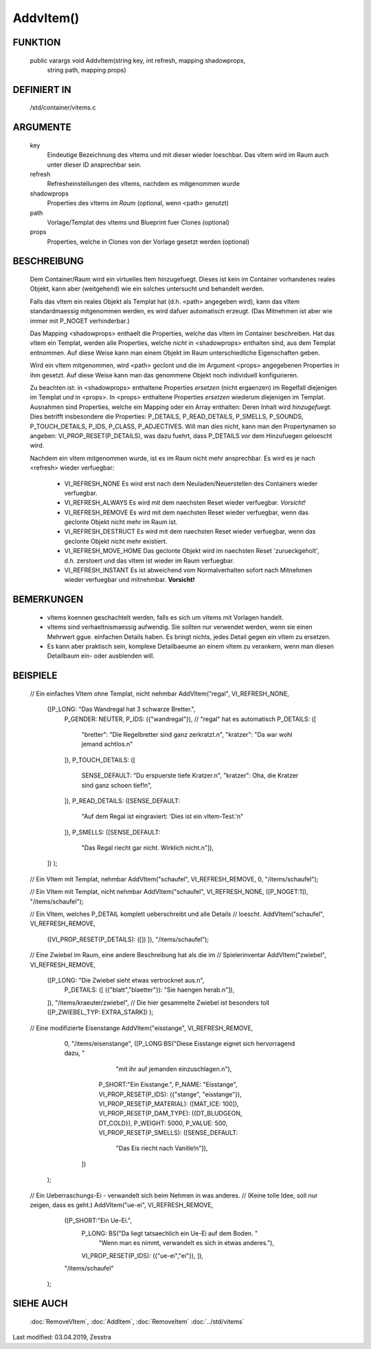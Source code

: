 AddvItem()
==========

FUNKTION
--------

  public varargs void AddvItem(string key, int refresh, mapping shadowprops,
                               string path, mapping props)


DEFINIERT IN
------------

  /std/container/vitems.c

ARGUMENTE
---------

  key
    Eindeutige Bezeichnung des vItems und mit dieser wieder loeschbar. Das
    vItem wird im Raum auch unter dieser ID ansprechbar sein.
  refresh
    Refresheinstellungen des vItems, nachdem es mitgenommen wurde
  shadowprops
    Properties des vItems *im Raum* (optional, wenn <path> genutzt)
  path
    Vorlage/Templat des vItems und Blueprint fuer Clones (optional)
  props
    Properties, welche in Clones von der Vorlage gesetzt werden (optional)

BESCHREIBUNG
------------

  Dem Container/Raum wird ein virtuelles Item hinzugefuegt. Dieses ist
  kein im Container vorhandenes reales Objekt, kann aber (weitgehend) wie ein
  solches untersucht und behandelt werden.

  Falls das vItem ein reales Objekt als Templat hat (d.h. <path> angegeben
  wird), kann das vItem standardmaessig mitgenommen werden, es wird dafuer
  automatisch erzeugt. (Das Mitnehmen ist aber wie immer mit P_NOGET
  verhinderbar.)

  Das Mapping <shadowprops> enthaelt die Properties, welche das vItem
  im Container beschreiben. Hat das vItem ein Templat, werden alle
  Properties, welche *nicht* in <shadowprops> enthalten sind, aus dem
  Templat entnommen. Auf diese Weise kann man einem Objekt im Raum
  unterschiedliche Eigenschaften geben.

  Wird ein vItem mitgenommen, wird <path> geclont und die im Argument <props>
  angegebenen Properties in ihm gesetzt. Auf diese Weise kann man das
  genommene Objekt noch individuell konfigurieren.

  Zu beachten ist: in <shadowprops> enthaltene Properties *ersetzen* (nicht
  ergaenzen) im Regelfall diejenigen im Templat *und* in <props>. In <props>
  enthaltene Properties *ersetzen* wiederum diejenigen im Templat.
  Ausnahmen sind Properties, welche ein Mapping oder ein Array enthalten:
  Deren Inhalt wird *hinzugefuegt*. Dies betrifft insbesondere die Properties:
  P_DETAILS, P_READ_DETAILS, P_SMELLS, P_SOUNDS, P_TOUCH_DETAILS, P_IDS,
  P_CLASS, P_ADJECTIVES.
  Will man dies nicht, kann man den Propertynamen so angeben:
  VI_PROP_RESET(P_DETAILS), was dazu fuehrt, dass P_DETAILS vor dem
  Hinzufuegen geloescht wird.

  Nachdem ein vItem mitgenommen wurde, ist es im Raum nicht mehr ansprechbar.
  Es wird es je nach <refresh> wieder verfuegbar:

    - VI_REFRESH_NONE
      Es wird erst nach dem Neuladen/Neuerstellen des Containers wieder
      verfuegbar.
    - VI_REFRESH_ALWAYS
      Es wird mit dem naechsten Reset wieder verfuegbar. *Vorsicht!*
    - VI_REFRESH_REMOVE
      Es wird mit dem naechsten Reset wieder verfuegbar, wenn das geclonte
      Objekt nicht mehr im Raum ist.
    - VI_REFRESH_DESTRUCT
      Es wird mit dem naechsten Reset wieder verfuegbar, wenn das geclonte
      Objekt nicht mehr existiert.
    - VI_REFRESH_MOVE_HOME
      Das geclonte Objekt wird im naechsten Reset 'zurueckgeholt', d.h.
      zerstoert und das vItem ist wieder im Raum verfuegbar.
    - VI_REFRESH_INSTANT
      Es ist abweichend vom Normalverhalten sofort nach Mitnehmen wieder
      verfuegbar und mitnehmbar. **Vorsicht!**


BEMERKUNGEN
-----------

  * vItems koennen geschachtelt werden, falls es sich um vItems mit Vorlagen
    handelt.
  * vItems sind verhaeltnismaessig aufwendig. Sie sollten nur verwendet
    werden, wenn sie einen Mehrwert ggue. einfachen Details haben. Es bringt
    nichts, jedes Detail gegen ein vItem zu ersetzen.
  * Es kann aber praktisch sein, komplexe Detailbaeume an einem vItem zu
    verankern, wenn man diesen Detailbaum ein- oder ausblenden will.

BEISPIELE
---------

  .. code-block:: pike

  // Ein einfaches VItem ohne Templat, nicht nehmbar
  AddVItem("regal", VI_REFRESH_NONE,
           ([P_LONG: "Das Wandregal hat 3 schwarze Bretter.",
             P_GENDER: NEUTER,
             P_IDS: ({"wandregal"}), // "regal" hat es automatisch
             P_DETAILS: ([
               "bretter": "Die Regelbretter sind ganz zerkratzt.\n",
               "kratzer": "Da war wohl jemand achtlos.\n"
             ]),
             P_TOUCH_DETAILS: ([
               SENSE_DEFAULT: "Du erspuerste tiefe Kratzer.\n",
               "kratzer": Oha, die Kratzer sind ganz schoen tief!\n",
             ]),
             P_READ_DETAILS: ([SENSE_DEFAULT:
               "Auf dem Regal ist eingraviert: 'Dies ist ein vItem-Test.'\n"
             ]),
             P_SMELLS: ([SENSE_DEFAULT:
               "Das Regal riecht gar nicht. Wirklich nicht.\n"]),
           ]) );

  // Ein VItem mit Templat, nehmbar
  AddVItem("schaufel", VI_REFRESH_REMOVE, 0, "/items/schaufel");

  // Ein VItem mit Templat, nicht nehmbar
  AddVItem("schaufel", VI_REFRESH_NONE, ([P_NOGET:1]), "/items/schaufel");

  // Ein VItem, welches P_DETAIL komplett ueberschreibt und alle Details
  // loescht.
  AddVItem("schaufel", VI_REFRESH_REMOVE,
           ([VI_PROP_RESET(P_DETAILS): ([]) ]),
           "/items/schaufel");

  // Eine Zwiebel im Raum, eine andere Beschreibung hat als die im
  // Spielerinventar
  AddVItem("zwiebel", VI_REFRESH_REMOVE,
           ([P_LONG: "Die Zwiebel sieht etwas vertrocknet aus.\n",
             P_DETAILS: ([ ({"blatt","blaetter"}): "Sie haengen herab.\n"]),
           ]),
           "/items/kraeuter/zwiebel",
           // Die hier gesammelte Zwiebel ist besonders toll
           ([P_ZWIEBEL_TYP: EXTRA_STARK]) );

  // Eine modifizierte Eisenstange
  AddVItem("eisstange", VI_REFRESH_REMOVE,
           0,
           "/items/eisenstange",
           ([P_LONG:BS("Diese Eisstange eignet sich hervorragend dazu, "
                       "mit ihr auf jemanden einzuschlagen.\n"),
             P_SHORT:"Ein Eisstange.",
             P_NAME: "Eisstange",
             VI_PROP_RESET(P_IDS): ({"stange", "eisstange"}),
             VI_PROP_RESET(P_MATERIAL): ([MAT_ICE: 100]),
             VI_PROP_RESET(P_DAM_TYPE): ({DT_BLUDGEON, DT_COLD}),
             P_WEIGHT: 5000,
             P_VALUE: 500,
             VI_PROP_RESET(P_SMELLS): ([SENSE_DEFAULT:
               "Das Eis riecht nach Vanille!\n"]),
            ])
          );

  // Ein Ueberraschungs-Ei - verwandelt sich beim Nehmen in was anderes.
  // (Keine tolle Idee, soll nur zeigen, dass es geht.)
  AddVItem("ue-ei", VI_REFRESH_REMOVE,
         ([P_SHORT:"Ein Ue-Ei.",
           P_LONG: BS("Da liegt tatsaechlich ein Ue-Ei auf dem Boden. "
             "Wenn man es nimmt, verwandelt es sich in etwas anderes."),
           VI_PROP_RESET(P_IDS): ({"ue-ei","ei"}),
           ]),
         "/items/schaufel"
        );


SIEHE AUCH
----------

  :doc:`RemoveVItem`, :doc:`AddItem`, :doc:`RemoveItem`
  :doc:`../std/vitems`

Last modified: 03.04.2019, Zesstra

